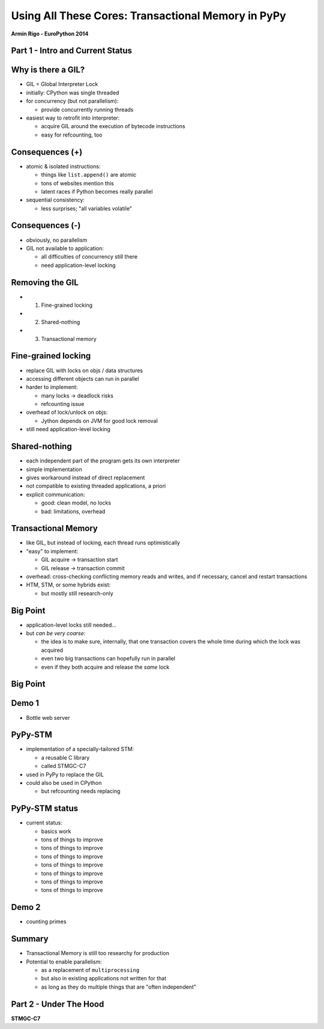 ------------------------------------------------------------------------------
Using All These Cores: Transactional Memory in PyPy
------------------------------------------------------------------------------

.. raw:: html

    <center>

**Armin Rigo - EuroPython 2014**

.. raw:: html

    </center>


Part 1 - Intro and Current Status
---------------------------------


Why is there a GIL?
-------------------

* GIL = Global Interpreter Lock

* initially: CPython was single threaded

* for concurrency (but not parallelism):

  - provide concurrently running threads

* easiest way to retrofit into interpreter:

  - acquire GIL around the execution of bytecode instructions

  - easy for refcounting, too


Consequences (+)
----------------

* atomic & isolated instructions:

  - things like ``list.append()`` are atomic
  - tons of websites mention this
  - latent races if Python becomes really parallel

* sequential consistency:

  - less surprises; "all variables volatile"


Consequences (-)
----------------

* obviously, no parallelism

* GIL not available to application:
    
  - all difficulties of concurrency still there
  - need application-level locking


Removing the GIL
----------------

* 1. Fine-grained locking

* 2. Shared-nothing

* 3. Transactional memory


Fine-grained locking
--------------------

* replace GIL with locks on objs / data structures

* accessing different objects can run in parallel

* harder to implement:

  - many locks -> deadlock risks
  - refcounting issue

* overhead of lock/unlock on objs:

  - Jython depends on JVM for good lock removal

* still need application-level locking


Shared-nothing
--------------

* each independent part of the program gets its own interpreter

* simple implementation

* gives workaround instead of direct replacement

* not compatible to existing threaded applications, a priori

* explicit communication:

  - good: clean model, no locks
  - bad: limitations, overhead


Transactional Memory
--------------------

* like GIL, but instead of locking, each thread runs optimistically

* "easy" to implement:

  - GIL acquire -> transaction start

  - GIL release -> transaction commit

* overhead: cross-checking conflicting memory reads and writes,
  and if necessary, cancel and restart transactions

* HTM, STM, or some hybrids exist:
    
  - but mostly still research-only


Big Point
----------------------------

* application-level locks still needed...

* but *can be very coarse:*

  - the idea is to make sure, internally, that one transaction
    covers the whole time during which the lock was acquired

  - even two big transactions can hopefully run in parallel

  - even if they both acquire and release the *same* lock


Big Point
---------

.. image:: fig4.svg


Demo 1
------

* Bottle web server


PyPy-STM
--------

* implementation of a specially-tailored STM:
    
  - a reusable C library
  - called STMGC-C7

* used in PyPy to replace the GIL

* could also be used in CPython

  - but refcounting needs replacing


PyPy-STM status
---------------

* current status:

  - basics work
  - tons of things to improve
  - tons of things to improve
  - tons of things to improve
  - tons of things to improve
  - tons of things to improve
  - tons of things to improve
  - tons of things to improve


Demo 2
------

* counting primes


Summary
-------

* Transactional Memory is still too researchy for production

* Potential to enable parallelism:

  - as a replacement of ``multiprocessing``

  - but also in existing applications not written for that

  - as long as they do multiple things that are "often independent"



Part 2 - Under The Hood
-----------------------

**STMGC-C7**
